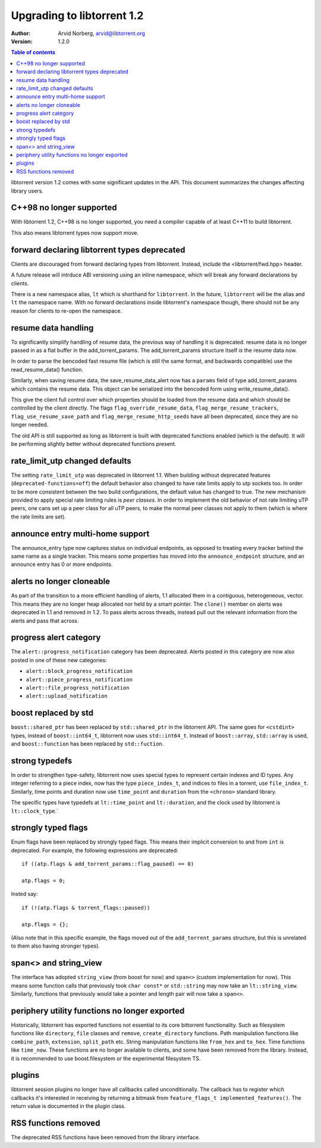 ===========================
Upgrading to libtorrent 1.2
===========================

:Author: Arvid Norberg, arvid@libtorrent.org
:Version: 1.2.0

.. contents:: Table of contents
  :depth: 1
  :backlinks: none

libtorrent version 1.2 comes with some significant updates in the API.
This document summarizes the changes affecting library users.

C++98 no longer supported
=========================

With libtorrent 1.2, C++98 is no longer supported, you need a compiler capable
of at least C++11 to build libtorrent.

This also means libtorrent types now support move.

forward declaring libtorrent types deprecated
=============================================

Clients are discouraged from forward declaring types from libtorrent.
Instead, include the <libtorrent/fwd.hpp> header.

A future release will intrduce ABI versioning using an inline namespace, which will break any forward declarations by clients.

There is a new namespace alias, ``lt`` which is shorthand for ``libtorrent``.
In the future, ``libtorrent`` will be the alias and ``lt`` the namespace name.
With no forward declarations inside libtorrent's namespace though, there should not be any reason for clients to re-open the namespace.

resume data handling
====================

To significantly simplify handling of resume data, the previous way of handling it is deprecated.
resume data is no longer passed in as a flat buffer in the add_torrent_params.
The add_torrent_params structure itself *is* the resume data now.

In order to parse the bencoded fast resume file (which is still the same format, and backwards compatible) use the read_resume_data() function.

Similarly, when saving resume data, the save_resume_data_alert now has a ``params`` field of type add_torrent_params which contains the resume data.
This object can be serialized into the bencoded form using write_resume_data().

This give the client full control over which properties should be loaded from the resume data and which should be controlled by the client directly.
The flags ``flag_override_resume_data``, ``flag_merge_resume_trackers``, ``flag_use_resume_save_path`` and ``flag_merge_resume_http_seeds`` have all been deprecated, since they are no longer needed.

The old API is still supported as long as libtorrent is built with deprecated functions enabled (which is the default).
It will be performing slightly better without deprecated functions present.

rate_limit_utp changed defaults
===============================

The setting ``rate_limit_utp`` was deprecated in libtorrent 1.1.
When building without deprecated features (``deprecated-functions=off``) the default behavior also changed to have rate limits apply to utp sockets too.
In order to be more consistent between the two build configurations, the default value has changed to true.
The new mechanism provided to apply special rate limiting rules is *peer classes*.
In order to implement the old behavior of not rate limiting uTP peers, one cans set up a peer class for all uTP peers, to make the normal peer classes not apply to them (which is where the rate limits are set).

announce entry multi-home support
=================================

The announce_entry type now captures status on individual endpoints, as opposed to treating every tracker behind the same name as a single tracker.
This means some properties has moved into the ``announce_endpoint`` structure, and an announce entry has 0 or more endpoints.

alerts no longer cloneable
==========================

As part of the transition to a more efficient handling of alerts, 1.1 allocated them in a contiguous, heterogeneous, vector.
This means they are no longer heap allocated nor held by a smart pointer.
The ``clone()`` member on alerts was deprecated in 1.1 and removed in 1.2.
To pass alerts across threads, instead pull out the relevant information from the alerts and pass that across.

progress alert category
=======================

The ``alert::progress_notification`` category has been deprecated.
Alerts posted in this category are now also posted in one of these new categories:

* ``alert::block_progress_notification``
* ``alert::piece_progress_notification``
* ``alert::file_progress_notification``
* ``alert::upload_notification``

boost replaced by std
=====================

``boost::shared_ptr`` has been replaced by ``std::shared_ptr`` in the libtorrent API.
The same goes for ``<cstdint>`` types, instead of ``boost::int64_t``, libtorrent now uses ``std::int64_t``.
Instead of ``boost::array``, ``std::array`` is used, and ``boost::function`` has been replaced by ``std::fuction``.

strong typedefs
===============

In order to strengthen type-safety, libtorrent now uses special types to represent certain indexes and ID types.
Any integer referring to a piece index, now has the type ``piece_index_t``, and indices to files in a torrent, use ``file_index_t``.
Similarly, time points and duration now use ``time_point`` and ``duration`` from the ``<chrono>`` standard library.

The specific types have typedefs at ``lt::time_point`` and ``lt::duration``, and the clock used by libtorrent is ``lt::clock_type``.`

strongly typed flags
====================

Enum flags have been replaced by strongly typed flags.
This means their implicit conversion to and from ``int`` is deprecated.
For example, the following expressions are deprecated::

	if ((atp.flags & add_torrent_params::flag_paused) == 0)

	atp.flags = 0;

Insted say::

	if (!(atp.flags & torrent_flags::paused))

	atp.flags = {};

(Also note that in this specific example, the flags moved out of the ``add_torrent_params`` structure, but this is unrelated to them also having stronger types).

span<> and string_view
======================

The interface has adopted ``string_view`` (from boost for now) and ``span<>`` (custom implementation for now).
This means some function calls that previously took ``char const*`` or ``std::string`` may now take an ``lt::string_view``.
Similarly, functions that previously would take a pointer and length pair will now take a ``span<>``.

periphery utility functions no longer exported
==============================================

Historically, libtorrent has exported functions not essential to its core bittorrent functionality.
Such as filesystem functions like ``directory``, ``file`` classes and ``remove``, ``create_directory`` functions.
Path manipulation functions like ``combine_path``, ``extension``, ``split_path`` etc.
String manipulation functions like ``from_hex`` and ``to_hex``.
Time functions like ``time_now``. These functions are no longer available to clients, and some have been removed from the library.
Instead, it is recommended to use boost.filesystem or the experimental filesystem TS.

plugins
=======

libtorrent session plugins no longer have all callbacks called unconditionally.
The callback has to register which callbacks it's interested in receiving by returning a bitmask from ``feature_flags_t implemented_features()``.
The return value is documented in the plugin class.

RSS functions removed
=====================

The deprecated RSS functions have been removed from the library interface.


